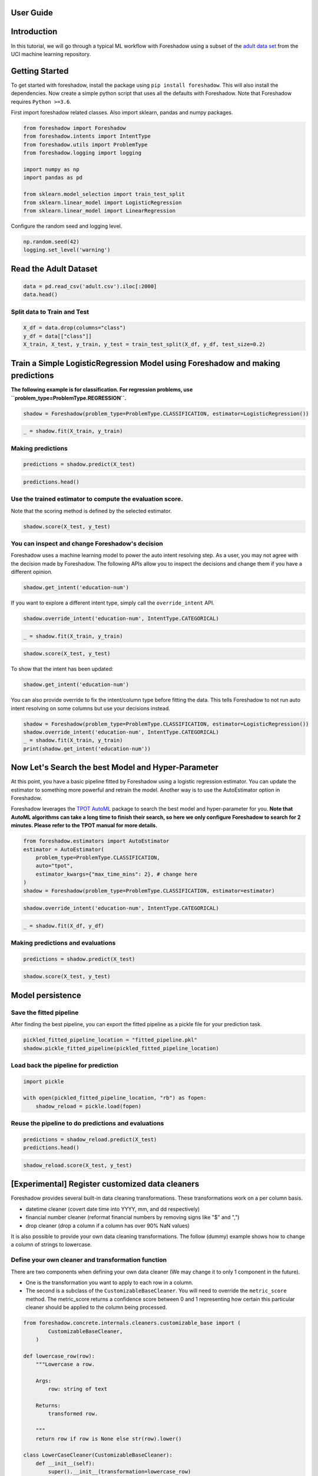 .. _users:

User Guide
============

Introduction
============

In this tutorial, we will go through a typical ML workflow with Foreshadow using a subset of the `adult data set <https://archive.ics.uci.edu/ml/datasets/Adult>`_ from the UCI machine learning repository.

Getting Started
===============

To get started with foreshadow, install the package using ``pip install foreshadow``. This will also install the dependencies. Now create a simple python script that uses all the defaults with Foreshadow. Note that Foreshadow requires ``Python >=3.6``.

First import foreshadow related classes. Also import sklearn, pandas and numpy packages.

.. code-block:: python

   from foreshadow import Foreshadow
   from foreshadow.intents import IntentType
   from foreshadow.utils import ProblemType
   from foreshadow.logging import logging

   import numpy as np
   import pandas as pd

   from sklearn.model_selection import train_test_split
   from sklearn.linear_model import LogisticRegression
   from sklearn.linear_model import LinearRegression

Configure the random seed and logging level.

.. code-block:: python

   np.random.seed(42)
   logging.set_level('warning')

Read the Adult Dataset
======================

.. code-block:: python

   data = pd.read_csv('adult.csv').iloc[:2000]
   data.head()

Split data to Train and Test
~~~~~~~~~~~~~~~~~~~~~~~~~~~~

.. code-block:: python

   X_df = data.drop(columns="class")
   y_df = data[["class"]]
   X_train, X_test, y_train, y_test = train_test_split(X_df, y_df, test_size=0.2)

Train a Simple LogisticRegression Model using Foreshadow and making predictions
===============================================================================

**The following example is for classification. For regression problems, use ``problem_type=ProblemType.REGRESSION``.**

.. code-block:: python

   shadow = Foreshadow(problem_type=ProblemType.CLASSIFICATION, estimator=LogisticRegression())

.. code-block:: python

   _ = shadow.fit(X_train, y_train)

Making predictions
~~~~~~~~~~~~~~~~~~
.. code-block:: python

   predictions = shadow.predict(X_test)

.. code-block:: python

   predictions.head()

Use the trained estimator to compute the evaluation score.
~~~~~~~~~~~~~~~~~~~~~~~~~~~~~~~~~~~~~~~~~~~~~~~~~~~~~~~~~~~~~~~~~~~~~~~~

Note that the scoring method is defined by the selected estimator.

.. code-block:: python

   shadow.score(X_test, y_test)


You can inspect and change Foreshadow's decision
~~~~~~~~~~~~~~~~~~~~~~~~~~~~~~~~~~~~~~~~~~~~~~~~~~~~~~~~~~~~

Foreshadow uses a machine learning model to power the auto intent resolving step. As a user, you may not agree with the decision made by Foreshadow. The following APIs allow you to inspect the decisions and change them if you have a different opinion.

.. code-block:: python

   shadow.get_intent('education-num')

If you want to explore a different intent type, simply call the ``override_intent`` API.

.. code-block:: python

   shadow.override_intent('education-num', IntentType.CATEGORICAL)

.. code-block:: python

   _ = shadow.fit(X_train, y_train)

.. code-block:: python

   shadow.score(X_test, y_test)

To show that the intent has been updated:

.. code-block:: python

   shadow.get_intent('education-num')

You can also provide override to fix the intent/column type before fitting
the data. This tells Foreshadow to not run auto intent resolving on some columns but use your decisions instead.

.. code-block:: python

   shadow = Foreshadow(problem_type=ProblemType.CLASSIFICATION, estimator=LogisticRegression())
   shadow.override_intent('education-num', IntentType.CATEGORICAL)
   _ = shadow.fit(X_train, y_train)
   print(shadow.get_intent('education-num'))

Now Let's Search the best Model and Hyper-Parameter
===================================================
At this point, you have a basic pipeline fitted by Foreshadow using a logistic regression estimator. You can update the estimator to something more powerful and retrain the model. Another way is to use the AutoEstimator option in Foreshadow.

Foreshadow leverages the `TPOT AutoML <https://epistasislab.github.io/tpot/using/>`_ package to search the best model and hyper-parameter for you. **Note that AutoML algorithms can take a long time to finish their search, so here we only configure Foreshadow to search for 2 minutes. Please refer to the TPOT manual for more details.**

.. code-block:: python

   from foreshadow.estimators import AutoEstimator
   estimator = AutoEstimator(
       problem_type=ProblemType.CLASSIFICATION,
       auto="tpot",
       estimator_kwargs={"max_time_mins": 2}, # change here
   )
   shadow = Foreshadow(problem_type=ProblemType.CLASSIFICATION, estimator=estimator)

.. code-block:: python

   shadow.override_intent('education-num', IntentType.CATEGORICAL)

.. code-block:: python

   _ = shadow.fit(X_df, y_df)

Making predictions and evaluations
~~~~~~~~~~~~~~~~~~~~~~~~~~~~~~~~~~~~~~~~~~~~~~~~~~~~~~~~~~~~

.. code-block:: python

   predictions = shadow.predict(X_test)

.. code-block:: python

   shadow.score(X_test, y_test)

Model persistence
=================

Save the fitted pipeline
~~~~~~~~~~~~~~~~~~~~~~~~~~~~~~~~~~~~~~~~~~~~~~~~~~~~~~~~~~~~

After finding the best pipeline, you can export the fitted pipeline as a pickle file for your prediction task.

.. code-block:: python

   pickled_fitted_pipeline_location = "fitted_pipeline.pkl"
   shadow.pickle_fitted_pipeline(pickled_fitted_pipeline_location)

Load back the pipeline for prediction
~~~~~~~~~~~~~~~~~~~~~~~~~~~~~~~~~~~~~~~~~~~~~~~~~~~~~~~~~~~~

.. code-block:: python

   import pickle

   with open(pickled_fitted_pipeline_location, "rb") as fopen:
       shadow_reload = pickle.load(fopen)

Reuse the pipeline to do predictions and evaluations
~~~~~~~~~~~~~~~~~~~~~~~~~~~~~~~~~~~~~~~~~~~~~~~~~~~~~~~~~~~~

.. code-block:: python

   predictions = shadow_reload.predict(X_test)
   predictions.head()

.. code-block:: python

   shadow_reload.score(X_test, y_test)

[Experimental] Register customized data cleaners
================================================

Foreshadow provides several built-in data cleaning transformations. These transformations work on a per column basis.


* datetime cleaner (covert date time into YYYY, mm, and dd respectively)
* financial number cleaner (reformat financial numbers by removing signs like "$" and ",")
* drop cleaner (drop a column if a column has over 90% NaN values)

It is also possible to provide your own data cleaning transformations. The follow (dummy) example shows how to change a column of strings to lowercase.

Define your own cleaner and transformation function
~~~~~~~~~~~~~~~~~~~~~~~~~~~~~~~~~~~~~~~~~~~~~~~~~~~~~~~~~~~~

There are two components when defining your own data cleaner (We may change it to only 1 component in the future).


*
  One is the transformation you want to apply to each row in a column.

*
  The second is a subclass of the ``CustomizableBaseCleaner``. You will need to override the ``metric_score`` method. The metric_score returns a confidence score between 0 and 1 representing how certain this particular cleaner should be applied to the column being processed.

.. code-block:: python

   from foreshadow.concrete.internals.cleaners.customizable_base import (
           CustomizableBaseCleaner,
       )

   def lowercase_row(row):
       """Lowercase a row.

       Args:
           row: string of text

       Returns:
           transformed row.

       """
       return row if row is None else str(row).lower()

   class LowerCaseCleaner(CustomizableBaseCleaner):
       def __init__(self):
           super().__init__(transformation=lowercase_row)

       def metric_score(self, X: pd.DataFrame) -> float:
           """Calculate the matching metric score of the cleaner on this col.

           In this method, you specify the condition on when to apply the
           cleaner and calculate a confidence score between 0 and 1 where 1
           means 100% certainty to apply the transformation.

           Args:
               X: a column as a dataframe.

           Returns:
               the confidence score.

           """
           column_name = list(X.columns)[0]
           if column_name == "workclass":
               return 1
           else:
               return 0

Register the cleaner in foreshadow object then train the model
--------------------------------------------------------------

.. code-block:: python

   # Note that right now you need to reinitialize the Foreshadow object before retraining.
   shadow = Foreshadow(problem_type=ProblemType.CLASSIFICATION, estimator=LogisticRegression())
   shadow.register_customized_data_cleaner(data_cleaners=[LowerCaseCleaner])

List the unique values of the workclass column
^^^^^^^^^^^^^^^^^^^^^^^^^^^^^^^^^^^^^^^^^^^^^^

.. code-block:: python

   workclass_values = list(X_train["workclass"].unique())
   print(workclass_values)

List the unique values of the workclass after the transformation
^^^^^^^^^^^^^^^^^^^^^^^^^^^^^^^^^^^^^^^^^^^^^^^^^^^^^^^^^^^^^^^^

.. code-block:: python

   X_train_cleaned = shadow.X_preparer.steps[0][1].fit_transform(X_train)

   workclass_values_transformed = list(X_train_cleaned["workclass"].unique())
   print(workclass_values_transformed)

Train, predict and evaluate as usual
------------------------------------

.. code-block:: python

   # Note that right now you need to reinitialize the Foreshadow object before retraining.
   shadow = Foreshadow(problem_type=ProblemType.CLASSIFICATION, estimator=LogisticRegression())

   shadow.register_customized_data_cleaner(data_cleaners=[LowerCaseCleaner])

   shadow.fit(X_train, y_train)
   predictions = shadow.predict(X_test)
   shadow.score(X_test, y_test)